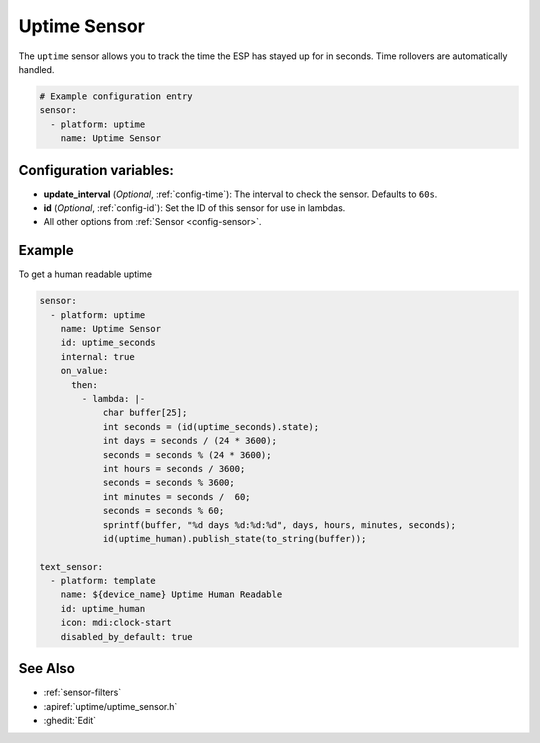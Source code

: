 Uptime Sensor
=============

.. seo::
    :description: Instructions for setting up a sensor that tracks the uptime of the ESP.
    :image: timer.svg

The ``uptime`` sensor allows you to track the time the ESP has stayed up for in seconds.
Time rollovers are automatically handled.

.. code-block:: yaml

    # Example configuration entry
    sensor:
      - platform: uptime
        name: Uptime Sensor

Configuration variables:
------------------------

- **update_interval** (*Optional*, :ref:`config-time`): The interval to check the sensor. Defaults to ``60s``.

- **id** (*Optional*, :ref:`config-id`): Set the ID of this sensor for use in lambdas.
- All other options from :ref:`Sensor <config-sensor>`.

Example
-------
To get a human readable uptime

.. code-block:: yaml

    sensor:
      - platform: uptime
        name: Uptime Sensor
        id: uptime_seconds
        internal: true
        on_value:
          then: 
            - lambda: |-
                char buffer[25];
                int seconds = (id(uptime_seconds).state);
                int days = seconds / (24 * 3600);
                seconds = seconds % (24 * 3600);
                int hours = seconds / 3600;
                seconds = seconds % 3600;
                int minutes = seconds /  60;
                seconds = seconds % 60;
                sprintf(buffer, "%d days %d:%d:%d", days, hours, minutes, seconds);
                id(uptime_human).publish_state(to_string(buffer));
    
    text_sensor:
      - platform: template
        name: ${device_name} Uptime Human Readable
        id: uptime_human
        icon: mdi:clock-start
        disabled_by_default: true

See Also
--------

- :ref:`sensor-filters`
- :apiref:`uptime/uptime_sensor.h`
- :ghedit:`Edit`
